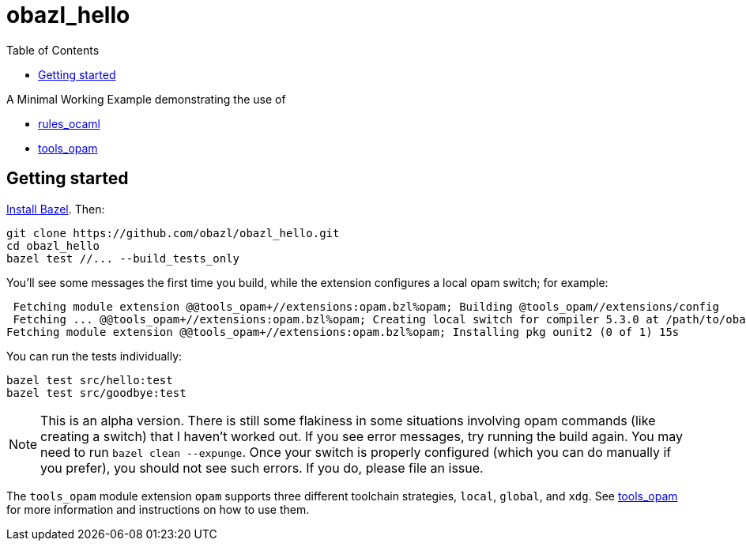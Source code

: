 = obazl_hello
:toc: true

A Minimal Working Example demonstrating the use of

* link:https://github.com/obazl/rules_ocaml[rules_ocaml]
* link:https://github.com/obazl/tools_opam[tools_opam]

== Getting started

link:https://bazel.build/install[Install Bazel].  Then:

    git clone https://github.com/obazl/obazl_hello.git
    cd obazl_hello
    bazel test //... --build_tests_only

You'll see some messages the first time you build, while the extension configures a local opam switch; for example:

     Fetching module extension @@tools_opam+//extensions:opam.bzl%opam; Building @tools_opam//extensions/config
     Fetching ... @@tools_opam+//extensions:opam.bzl%opam; Creating local switch for compiler 5.3.0 at /path/to/obazl_hello 54s
    Fetching module extension @@tools_opam+//extensions:opam.bzl%opam; Installing pkg ounit2 (0 of 1) 15s

You can run the tests individually:

    bazel test src/hello:test
    bazel test src/goodbye:test

NOTE: This is an alpha version. There is still some flakiness in some
situations involving opam commands (like creating a switch) that I
haven't worked out. If you see error messages, try running the build
again. You may need to run `bazel clean --expunge`. Once your switch
is properly configured (which you can do manually if you prefer), you
should not see such errors.  If you do, please file an issue.

The `tools_opam` module extension `opam` supports three different
toolchain strategies, `local`, `global`, and `xdg`. See
link:https://github.com/obazl/tools_opam[tools_opam] for more
information and instructions on how to use them.

